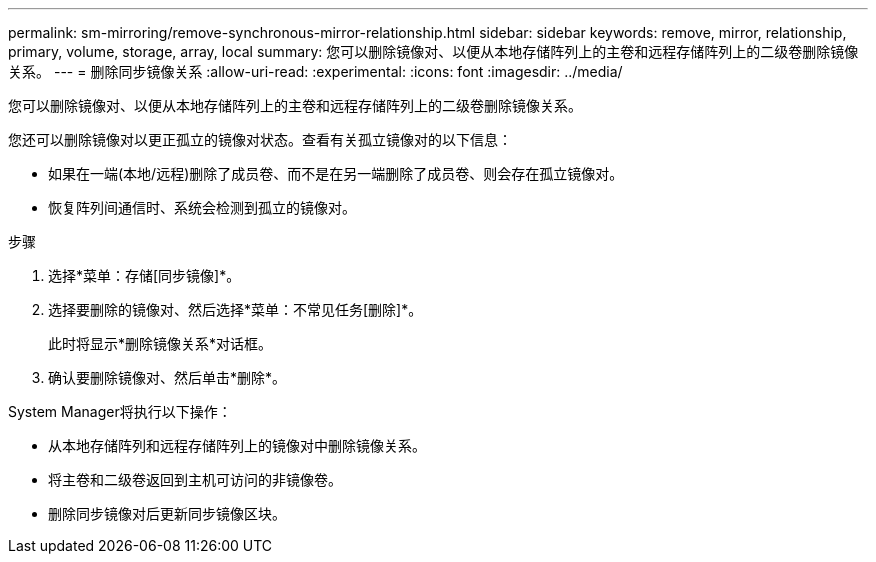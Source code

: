 ---
permalink: sm-mirroring/remove-synchronous-mirror-relationship.html 
sidebar: sidebar 
keywords: remove, mirror, relationship, primary, volume, storage, array, local 
summary: 您可以删除镜像对、以便从本地存储阵列上的主卷和远程存储阵列上的二级卷删除镜像关系。 
---
= 删除同步镜像关系
:allow-uri-read: 
:experimental: 
:icons: font
:imagesdir: ../media/


[role="lead"]
您可以删除镜像对、以便从本地存储阵列上的主卷和远程存储阵列上的二级卷删除镜像关系。

您还可以删除镜像对以更正孤立的镜像对状态。查看有关孤立镜像对的以下信息：

* 如果在一端(本地/远程)删除了成员卷、而不是在另一端删除了成员卷、则会存在孤立镜像对。
* 恢复阵列间通信时、系统会检测到孤立的镜像对。


.步骤
. 选择*菜单：存储[同步镜像]*。
. 选择要删除的镜像对、然后选择*菜单：不常见任务[删除]*。
+
此时将显示*删除镜像关系*对话框。

. 确认要删除镜像对、然后单击*删除*。


System Manager将执行以下操作：

* 从本地存储阵列和远程存储阵列上的镜像对中删除镜像关系。
* 将主卷和二级卷返回到主机可访问的非镜像卷。
* 删除同步镜像对后更新同步镜像区块。

